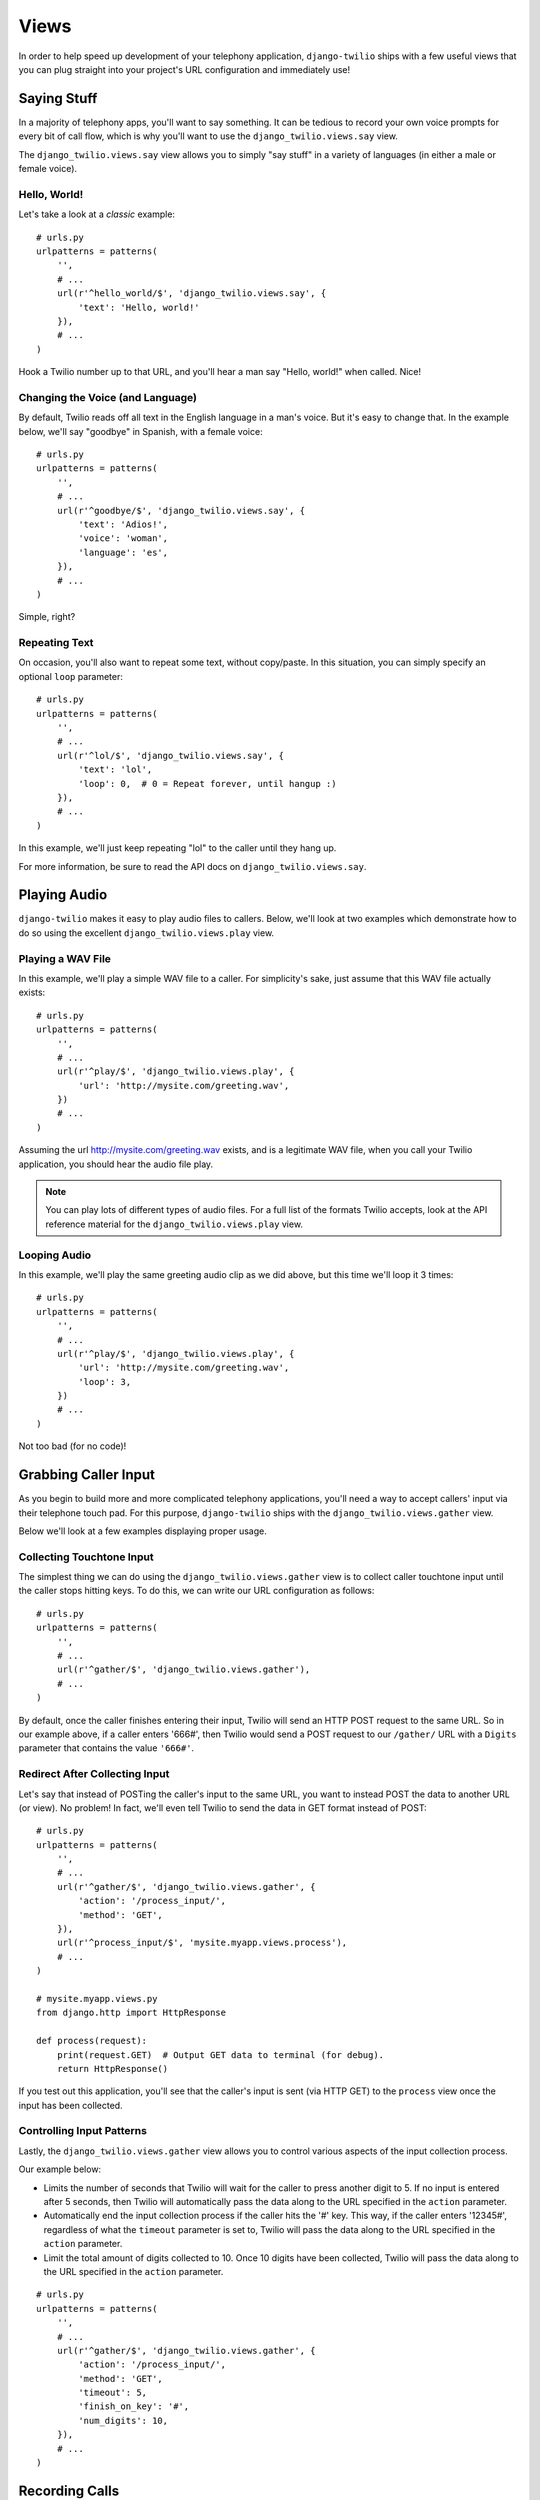 Views
=====

In order to help speed up development of your telephony application,
``django-twilio`` ships with a few useful views that you can plug straight into
your project's URL configuration and immediately use!

Saying Stuff
------------

In a majority of telephony apps, you'll want to say something. It can be tedious
to record your own voice prompts for every bit of call flow, which is why you'll
want to use the ``django_twilio.views.say`` view.

The ``django_twilio.views.say`` view allows you to simply "say stuff" in a
variety of languages (in either a male or female voice).

Hello, World!
*************

Let's take a look at a *classic* example::

    # urls.py
    urlpatterns = patterns(
        '',
        # ...
        url(r'^hello_world/$', 'django_twilio.views.say', {
            'text': 'Hello, world!'
        }),
        # ...
    )

Hook a Twilio number up to that URL, and you'll hear a man say "Hello, world!"
when called. Nice!

Changing the Voice (and Language)
*********************************

By default, Twilio reads off all text in the English language in a man's voice.
But it's easy to change that. In the example below, we'll say "goodbye" in
Spanish, with a female voice::

    # urls.py
    urlpatterns = patterns(
        '',
        # ...
        url(r'^goodbye/$', 'django_twilio.views.say', {
            'text': 'Adios!',
            'voice': 'woman',
            'language': 'es',
        }),
        # ...
    )

Simple, right?

Repeating Text
**************

On occasion, you'll also want to repeat some text, without copy/paste. In this
situation, you can simply specify an optional ``loop`` parameter::

    # urls.py
    urlpatterns = patterns(
        '',
        # ...
        url(r'^lol/$', 'django_twilio.views.say', {
            'text': 'lol',
            'loop': 0,  # 0 = Repeat forever, until hangup :)
        }),
        # ...
    )

In this example, we'll just keep repeating "lol" to the caller until they hang
up.

For more information, be sure to read the API docs on
``django_twilio.views.say``.

Playing Audio
-------------

``django-twilio`` makes it easy to play audio files to callers. Below, we'll
look at two examples which demonstrate how to do so using the excellent
``django_twilio.views.play`` view.

Playing a WAV File
******************

In this example, we'll play a simple WAV file to a caller. For simplicity's
sake, just assume that this WAV file actually exists::

    # urls.py
    urlpatterns = patterns(
        '',
        # ...
        url(r'^play/$', 'django_twilio.views.play', {
            'url': 'http://mysite.com/greeting.wav',
        })
        # ...
    )

Assuming the url http://mysite.com/greeting.wav exists, and is a legitimate
WAV file, when you call your Twilio application, you should hear the audio
file play.

.. note::
    You can play lots of different types of audio files. For a full list of
    the formats Twilio accepts, look at the API reference material for the
    ``django_twilio.views.play`` view.

Looping Audio
*************

In this example, we'll play the same greeting audio clip as we did above, but
this time we'll loop it 3 times::

    # urls.py
    urlpatterns = patterns(
        '',
        # ...
        url(r'^play/$', 'django_twilio.views.play', {
            'url': 'http://mysite.com/greeting.wav',
            'loop': 3,
        })
        # ...
    )

Not too bad (for no code)!

Grabbing Caller Input
---------------------

As you begin to build more and more complicated telephony applications, you'll
need a way to accept callers' input via their telephone touch pad. For this
purpose, ``django-twilio`` ships with the ``django_twilio.views.gather`` view.

Below we'll look at a few examples displaying proper usage.

Collecting Touchtone Input
**************************

The simplest thing we can do using the ``django_twilio.views.gather`` view
is to collect caller touchtone input until the caller stops hitting keys. To do
this, we can write our URL configuration as follows::

    # urls.py
    urlpatterns = patterns(
        '',
        # ...
        url(r'^gather/$', 'django_twilio.views.gather'),
        # ...
    )

By default, once the caller finishes entering their input, Twilio will send an
HTTP POST request to the same URL. So in our example above, if a caller enters
'666#', then Twilio would send a POST request to our ``/gather/`` URL with a
``Digits`` parameter that contains the value ``'666#'``.

Redirect After Collecting Input
*******************************

Let's say that instead of POSTing the caller's input to the same URL, you want
to instead POST the data to another URL (or view). No problem! In fact, we'll
even tell Twilio to send the data in GET format instead of POST::

    # urls.py
    urlpatterns = patterns(
        '',
        # ...
        url(r'^gather/$', 'django_twilio.views.gather', {
            'action': '/process_input/',
            'method': 'GET',
        }),
        url(r'^process_input/$', 'mysite.myapp.views.process'),
        # ...
    )

    # mysite.myapp.views.py
    from django.http import HttpResponse

    def process(request):
        print(request.GET)  # Output GET data to terminal (for debug).
        return HttpResponse()

If you test out this application, you'll see that the caller's input is sent
(via HTTP GET) to the ``process`` view once the input has been collected.

Controlling Input Patterns
**************************

Lastly, the ``django_twilio.views.gather`` view allows you to control various
aspects of the input collection process.

Our example below:

* Limits the number of seconds that Twilio will wait for the caller to press
  another digit to 5. If no input is entered after 5 seconds, then Twilio will
  automatically pass the data along to the URL specified in the ``action``
  parameter.
* Automatically end the input collection process if the caller hits the '#' key.
  This way, if the caller enters '12345#', regardless of what the ``timeout``
  parameter is set to, Twilio will pass the data along to the URL specified in
  the ``action`` parameter.
* Limit the total amount of digits collected to 10. Once 10 digits have been
  collected, Twilio will pass the data along to the URL specified in the
  ``action`` parameter.

::

    # urls.py
    urlpatterns = patterns(
        '',
        # ...
        url(r'^gather/$', 'django_twilio.views.gather', {
            'action': '/process_input/',
            'method': 'GET',
            'timeout': 5,
            'finish_on_key': '#',
            'num_digits': 10,
        }),
        # ...
    )

Recording Calls
---------------

``django-twilio`` also comes with a built-in call recording view:
``django_twilio.views.record``. In the examples below, we'll walk through
plugging the ``django_twilio.views.record`` view into our fictional Django
website in a variety of situations.

Record a Call
*************

Let's start simple. In this example, we'll set up our URL configuration to
record our call, then hit another URL in our application to provide TwiML
instructions for Twilio::

    # urls.py
    urlpatterns = patterns(
        '',
        # ...
        url(r'^record/$', 'django_twilio.views.record', {
            'action': '/call_john/',
            'play_beep': True,
        })
        # ...
    )

If we call our application, Twilio will start recording our call (after playing
a beep), then send a POST request to our ``/call_john/`` URL and continue
executing call logic. This allows us to start recording, then continue on
passing instructions to Twilio (maybe we'll call our lawyer :)).

Stop Recording on Silence
*************************

In most cases, you'll only want to record calls that actually have talking in
them. It's pointless to record silence. That's why Twilio provides a ``timeout``
parameter that we can use with the ``django_twilio.views.record`` view::

    # urls.py
    urlpatterns = patterns(
        '',
        # ...
        url(r'^record/$', 'django_twilio.views.record', {
            'action': '/call_john/',
            'play_beep': True,
            'timeout': 5,   # Stop recording after 5 seconds of silence
                            # (default).
        })
        # ...
    )

By default, Twilio will stop the recording after 5 seconds of silence has been
detected, but you can easily adjust this number as you see fit. If you're
planning on recording calls that may include hold times or other things, then
you should probably bump this number up to avoid ending the recording if you
get put on hold.

Transcribe Your Call Recording
******************************

On occasion, you may want to transcribe your call recordings. Maybe you're
making a call to your secretary to describe your TODO list and want to ensure
you get it in text format, or maybe you're just talking with colleagues about
how to best take over the world. Whatever the situation may be, Twilio has you
covered!

In this example, we'll record our call, and force Twilio to transcribe it after
we hang up. We'll also give Twilio a URL to POST to once it's finished
transcribing, so that we can do some stuff with our transcribed text (maybe
we'll email it to ourselves, or something).

.. note::
    Transcribing is a **paid** feature. See Twilio's `pricing page
    <https://www.twilio.com/pricing>`_ for the current rates. Also, Twilio
    limits transcription time to 2 minutes or less. If you set the
    ``max_length`` attribute to > 120 (seconds), then Twilio will **not**
    transcribe your call, and will instead write a warning to your debug log
    (in the Twilio web panel).

::

    # urls.py
    urlpatterns = patterns(
        '',
        # ...
        url(r'^record/$', 'django_twilio.views.record', {
            'action': '/call_john/',
            'play_beep': True,
            'transcribe': True,
            'transcribe_callback': '/email_call_transcription/',
        })
        # ...
    )

Sending SMS Messages
--------------------

In addition to building plug-n-play voice applications, we can also build
plug-n-play SMS applications using the ``django_twilio.views.message`` view.
This view allows us to send off arbitrary SMS messages based on incoming Twilio
requests.

Reply With an SMS
*****************

This example demonstrates a simple SMS reply. Whenever Twilio sends us an
incoming request, we'll simply send back an SMS message to the sender::

    urlpatterns = patterns(
        '',
        # ...
        url(r'^message/$', 'django_twilio.views.message', {
            'message': 'Thanks for the SMS. Talk to you soon!',
        }),
        # ...
    )

Sending SMS Messages (with Additional Options)
**********************************************

Like most of our other views, the ``django_twilio.views.message`` view also
allows us to specify some other parameters to change our view's behavior::

    urlpatterns = patterns('',
        # ...
        url(r'^message/$', 'django_twilio.views.message', {
            'message': 'Yo!',
            'to': '+12223334444',
            'sender': '+18882223333',
            'status_callback': '/message/completed/',
        }),
        # ...
    )

Here, we instruct ``django-twilio`` to send an SMS message to the caller
'+1-222-333-4444' from the sender '+1-888-222-3333'. As you can see,
``django-twilio`` allows you to fully customize the SMS sending.

Furthermore, the ``status_callback`` parameter that we specified will be POSTed
to by Twilio once it attempts to send this SMS message. Twilio will send us some
metadata about the SMS message that we can use in our application as desired.


Sending MMS Messages
--------------------

MMS enables you to add images, gif and video to standard SMS messages. This
allows you to create rich and engaging experiences without the need of a smart phone.

MMS uses the same view as SMS, but we must include a ``media`` parameter::

    urlpatterns = patterns(
        '',
        # ...
        url(r'^message/$', 'django_twilio.views.message', {
            'message': 'Oh my glob, amazing!',
            'media': 'http://i.imgur.com/UMlp0iK.jpg',
        }),
        # ...
    )

Teleconferencing
----------------

A common development problem for telephony developers has traditionally been
conference rooms -- until now. ``django-twilio`` provides the simplest possible
teleconferencing solution, and it only requires a single line of code to
implement!

Let's take a look at a few conference patterns, and see how we can easily
implement them in our webapp.

Simple Conference Room
**********************

Let's say you want to build the world's simplest conference room. It would
consist of nothing more than a phone number that, when called, dumps the
callers into a conference room and lets them chat with each other.
Assuming you've already installed ``django-twilio``, here's how you can build
this simple conference room:

1. Edit your project's ``urls.py`` and add the following::

    urlpatterns = patterns(
        '',
        # ...
        url(r'^conference/(?P<name>\w+)/$', 'django_twilio.views.conference'),
        # ...
    )

2. Now, log into your `Twilio dashboard
   <https://www.twilio.com/user/account/apps>`_ and create a new app. Point the
   voice URL of your app at http://yourserver.com/conference/business/.

3. Call your new application's phone number. Twilio will send an HTTP POST
   request to your web server at ``/conference/business/``, and you should be
   dumped into your new *business* conference room!

Pretty easy eh? No coding even required!

Simple Conference Room with Rock Music
**************************************

Let's face it, the simple conference you just built was pretty cool, but the
music that twilio plays by default is pretty boring. While you're waiting for
other participants to join the conference, you probably want to listen to some
rock music, right?

Luckily, that's a quick fix!

Open up your ``urls.py`` once more, and add the following::

    urlpatterns = patterns(
        '',
        # ...
        url(r'^conference/(?P<name>\w+)/$', 'django_twilio.views.conference', {
            'wait_url': 'http://twimlets.com/holdmusic?Bucket=com.twilio.music.rock',
            'wait_method': 'GET',
        })
        # ...
    )

``django_twilio.views.conference`` allows you to specify optional parameters
easily in your URL configuration. Here, we're using the ``wait_url`` parameter
to instruct Twilio to play the rock music while the participant is waiting for
other callers to enter the conference. The ``wait_method`` parameter is simply
for efficiency's sake -- telling Twilio to use the HTTP GET method (instead of
POST, which is the default) allows Twilio to properly cache the sound files.

Conference Room with Custom Greeting
************************************

Messing around with hold music is fine and dandy, but it's highly likely that
you'll need to do more than that! In the example below, we'll outline how to
build a conference room that greets each user before putting them into the
conference.

This example shows off how flexible our views can be, and how much we can do
with just the built-in ``django_twilio.views.conference`` view::

    # urls.py
    urlpatterns = patterns(
        '',
        # ...
        url(r'^say_hi/$', 'mysite.views.say_hi'),
        url(r'^conference/(?P<name>\w+)/$', 'django_twilio.views.conference', {
            'wait_url': 'http://yoursite.com/say_hi/',
        })
        # ...
    )

    # views.py
    from twilio.twiml.voice_response import VoiceResponse
    from django_twilio.decorators import twilio_view

    @twilio_view
    def say_hi(request):
        r = VoiceResponse()
        r.say('Thanks for joining the conference! Django and Twilio rock!')
        return r

If you run this example code, you'll notice that when you call your
application, Twilio first says "Thanks for joining the conference..." before
joining you -- pretty neat, eh?

As you can see, this is a great way to build custom logic into your conference
room call flow. One pattern that is commonly requested is to play an estimated
wait time -- a simple project using ``django_twilio.views.conference``.

Other Conferencing Goodies
**************************

Now may be a good time to check out the API docs for
``django_twilio.views.conference`` to see all the other goodies available.
